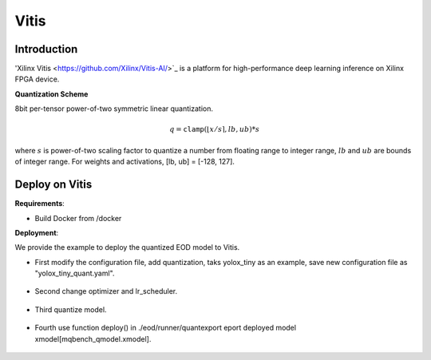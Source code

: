 Vitis
========

Introduction
^^^^^^^^^^^^

'Xilinx Vitis <https://github.com/Xilinx/Vitis-AI/>`_ is a platform for high-performance deep learning inference on Xilinx FPGA device.

.. _Vitis Quantization Scheme:

**Quantization Scheme**

8bit per-tensor power-of-two symmetric linear quantization.

.. math::

    \begin{equation}
        q = \mathtt{clamp}(\lfloor x / s \rceil, lb, ub) * s
    \end{equation}


where :math:`s` is power-of-two scaling factor to quantize a number from floating range to integer range, :math:`lb` and :math:`ub` are bounds of integer range.
For weights and activations, [lb, ub] = [-128, 127].

Deploy on Vitis
^^^^^^^^^^^^^^^^^^

**Requirements**:

- Build Docker from /docker

**Deployment**:

We provide the example to deploy the quantized EOD model to Vitis.

- First modify the configuration file, add quantization, taks yolox_tiny as an example, save new configuration file as "yolox_tiny_quant.yaml".
    
    .. code-block:: shell
        :linenos:

        quant:
  	  deploy_backend: vitis
          cali_batch_size: 50

- Second change optimizer and lr_scheduler.
    
    .. code-block:: shell
        :linenos:
   
    	trainer: 
   	  max_epoch: &max_epoch 5
  	  save_freq: 1
  	  test_freq: 1
  	  optimizer:             
            register_type: qat_weights
            type: Adam
            kwargs:
              lr: 0.00000015625
              weight_decay: 0.000
          lr_scheduler:
            type: MultiStepLR
              kwargs:
                milestones: [1,2]
                gamma: 0.1

- Third quantize model.

    .. code-block:: shell
        :linenos:

	python -m eod train --config configs/det/yolox/yolox_tiny_quant.yaml --nm 1 --ng 1 --launch pytorch

- Fourth use function deploy() in ./eod/runner/quantexport eport deployed model xmodel[mqbench_qmodel.xmodel].

    .. code-block:: shell
        :linenos:

        from mqbench.convert_deploy import convert_deploy
        deploy_backend = self.config['quant']['deploy_backend']
        dummy_input = self.get_batch('train')
        self.model.eval()
        convert_deploy(self.model, self.backend_type[deploy_backend], dummy_input={'image': dummy_input['image']})
